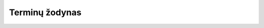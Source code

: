 Terminų žodynas
###############

.. glossary::

   aplinkos kintamasis
      Angliškai tai vadinama *environment variables*, tai yra operacinės
      sistemos aplinkos kintamieji.

      Plačiau apie tai skaitykite `Vikipedijoje
      <https://en.wikipedia.org/wiki/Environment_variable>`__.

   duomenų serializavimo formatas
      Duomenys gali būti serializuojami įvairiais formatais, pavyzdžui YAML
      formatu:

      .. code-block:: yaml

         type: project
         title: Manifestas

      JSON formatu:

      .. code-block:: json

         {"type": "project", "title": "Manifestas"}

      Turtle formatu:

      .. code-block:: ttl

         @prefix foaf: <http://xmlns.com/foaf/0.1/> .
         @prefix rdfs: <http://www.w3.org/2000/01/rdf-schema#> .
         <http://atviriduomenys.lt> a foaf:Project;
             rdfs:label "Manifestas" .

      MessagePack dvejetainiu formatu, kurio turinys pateiktas naudojant BASE64
      koduotę::

         gqR0eXBlp3Byb2plY3SkbmFtZapNYW5pZmVzdGFz

      Visuose šiuose pavyzdžiuose yra pateikti tie patys duomenys, tačiau
      naudojami skirtingi duomenų serializavimo formatai, koduotės ir skirtingi
      žodynai.

   manifestas
      Atvirų duomenų manifestas yra :term:`YAML` failų rinkinys, kuriuose
      aprašyti duomenų šaltiniai ir struktūra.

      Žodžiu „Manifest“ IT kontekste vadinamas failas, kuriame pateiktas kitų į
      vieną paketą įtrauktų failų sąrašas. Plačiau apie tai skaitykite
      `Vikipedijoje <https://en.wikipedia.org/wiki/Manifest_file>`__.

   metaduomenys
      Duomenys apie duomenis yra vadinami metaduomenimis. Pavyzdžiui duomenų
      struktūros aprašas konkrečiam CSV duomenų failui gali būti vadinamas CSV
      failo metaduomenimis.

   normalizavimas
      Duomenų normalizavimas yra duomenų struktūros transformavimo procesas
      taikant taip vadinamas normalines formas, tam kad sumažinti duomenų
      pasikartojimą.

      Plačiau apie tai skaitykite `Vikipedijoje
      <https://en.wikipedia.org/wiki/Database_normalization>`__.

   prieigos taškas
      Prieigos taškas yra :term:`REST API` terminas, nurodantis URL kelio dalį iki tam
      tikro resurso.

      Plačiau skaitykite `Vikipedijoje
      <https://en.wikipedia.org/wiki/Web_API#Endpoints>`__.

   REST API
      Representational State Transfer (REST) yra taisyklių ir rekomendacijų
      rinkinys sirtas :term:`web servisams <web servisas>` kurti.

      Plačiau skaitykite `Vikipedijoje
      <https://en.wikipedia.org/wiki/Representational_state_transfer>`__.

   web servisas
      Web servisas yra interneto paslauga skirta automatizuotiems robotams.
      Interneto svetainės dažniausiai yra skirtos žmonėms, tačiau web servisai
      yra skirti mašioms, kurios gali komunikuoti viena su kita.

      Plačiau skaitykite `Vikipedijoje
      <https://en.wikipedia.org/wiki/Web_service>`__.

   YAML
      YAML yra :term:`duomenų serializavimo formatas`, kuris skirtas ne tik
      mašininiam skaitymui, bet su šio formato turiniu tiesiogiai gali dirbti
      ir žmogus. YAML formato pavyzdys:

      .. code-block:: yaml

         container:
           name: value

      YAML yra sukurtas JSON formatu pagrindu, siekant palengvinti darbą su
      JSON serializuotais duomenimis žmonėms. Analogiškas pavyzdys JSON formatu
      atrodo taip:

      .. code-block:: json

         {"container": {"name": "value"}}

   viešasis žodynas
      Viešieji žodynai, dar vadinami ontologijomis, šie žodynai dažnai yra
      gerai dokumentuoti ir skelbiami viešai, jie yra skirti globaliam
      susietūjų duomenų tinkui kurti (angl. *linked data*).

   sisteminis pavadinimas
      Sistemionis pavadinimas yra naudojamas objektų identifikavimui ir yra
      naudojamas URL nuorodose ir visur kitur, kure reikia nurodyti ryšį su
      objektų, naudojamas to objekto sisteminis pavadinimas.

      Sisteminis pavadinimas sudaromas tik iš lotyniškų raidžių ir `-_/`
      simbolių.

   žodynas
      Duomenų kontekste, žodynas yra susitarimas, kokiais pavadinimais vadinami
      objektai ir jų savybės. Dažniausiai kiekvienas duomenų rinkinys turi savo
      vidinį naudojamą žodyną, visas Lietuvos atvirų duomenų modelis turi savo
      vidinį žodyną, kuris suvienodina skirtingus duomenų rinkinių naudojamus
      žodynus. Yra :term:`viešieji žodynai <viešasis žodynas>`, dar vadinami
      ontologijomis, kurie yra skelbiami viešai ir skirti globaliam susietųjų
      duomenų tinklui kurti.


